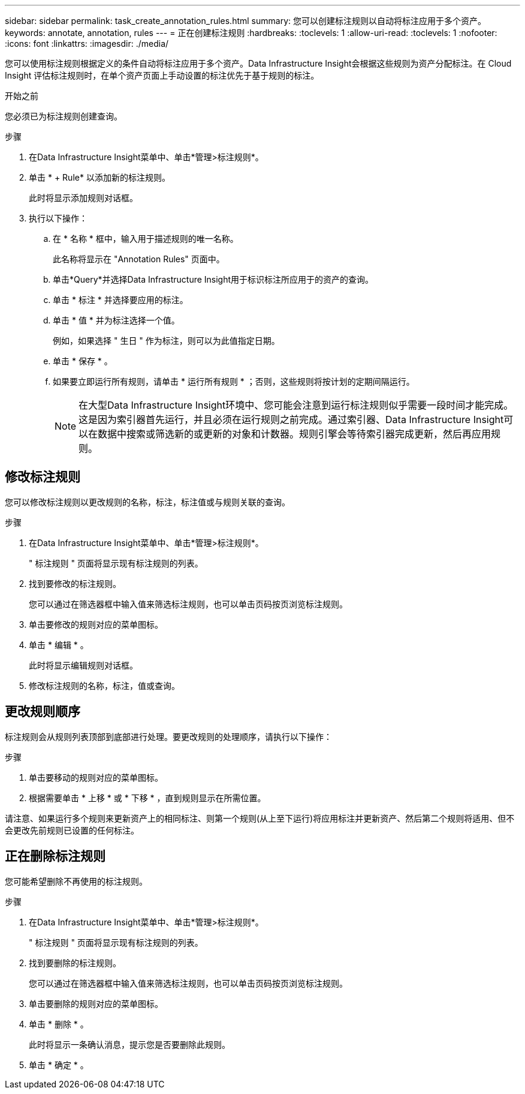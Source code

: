 ---
sidebar: sidebar 
permalink: task_create_annotation_rules.html 
summary: 您可以创建标注规则以自动将标注应用于多个资产。 
keywords: annotate, annotation, rules 
---
= 正在创建标注规则
:hardbreaks:
:toclevels: 1
:allow-uri-read: 
:toclevels: 1
:nofooter: 
:icons: font
:linkattrs: 
:imagesdir: ./media/


[role="lead"]
您可以使用标注规则根据定义的条件自动将标注应用于多个资产。Data Infrastructure Insight会根据这些规则为资产分配标注。在 Cloud Insight 评估标注规则时，在单个资产页面上手动设置的标注优先于基于规则的标注。

.开始之前
您必须已为标注规则创建查询。

.步骤
. 在Data Infrastructure Insight菜单中、单击*管理>标注规则*。
. 单击 * + Rule* 以添加新的标注规则。
+
此时将显示添加规则对话框。

. 执行以下操作：
+
.. 在 * 名称 * 框中，输入用于描述规则的唯一名称。
+
此名称将显示在 "Annotation Rules" 页面中。

.. 单击*Query*并选择Data Infrastructure Insight用于标识标注所应用于的资产的查询。
.. 单击 * 标注 * 并选择要应用的标注。
.. 单击 * 值 * 并为标注选择一个值。
+
例如，如果选择 " 生日 " 作为标注，则可以为此值指定日期。

.. 单击 * 保存 * 。
.. 如果要立即运行所有规则，请单击 * 运行所有规则 * ；否则，这些规则将按计划的定期间隔运行。
+

NOTE: 在大型Data Infrastructure Insight环境中、您可能会注意到运行标注规则似乎需要一段时间才能完成。这是因为索引器首先运行，并且必须在运行规则之前完成。通过索引器、Data Infrastructure Insight可以在数据中搜索或筛选新的或更新的对象和计数器。规则引擎会等待索引器完成更新，然后再应用规则。







== 修改标注规则

您可以修改标注规则以更改规则的名称，标注，标注值或与规则关联的查询。

.步骤
. 在Data Infrastructure Insight菜单中、单击*管理>标注规则*。
+
" 标注规则 " 页面将显示现有标注规则的列表。

. 找到要修改的标注规则。
+
您可以通过在筛选器框中输入值来筛选标注规则，也可以单击页码按页浏览标注规则。

. 单击要修改的规则对应的菜单图标。
. 单击 * 编辑 * 。
+
此时将显示编辑规则对话框。

. 修改标注规则的名称，标注，值或查询。




== 更改规则顺序

标注规则会从规则列表顶部到底部进行处理。要更改规则的处理顺序，请执行以下操作：

.步骤
. 单击要移动的规则对应的菜单图标。
. 根据需要单击 * 上移 * 或 * 下移 * ，直到规则显示在所需位置。


请注意、如果运行多个规则来更新资产上的相同标注、则第一个规则(从上至下运行)将应用标注并更新资产、然后第二个规则将适用、但不会更改先前规则已设置的任何标注。



== 正在删除标注规则

您可能希望删除不再使用的标注规则。

.步骤
. 在Data Infrastructure Insight菜单中、单击*管理>标注规则*。
+
" 标注规则 " 页面将显示现有标注规则的列表。

. 找到要删除的标注规则。
+
您可以通过在筛选器框中输入值来筛选标注规则，也可以单击页码按页浏览标注规则。

. 单击要删除的规则对应的菜单图标。
. 单击 * 删除 * 。
+
此时将显示一条确认消息，提示您是否要删除此规则。

. 单击 * 确定 * 。

